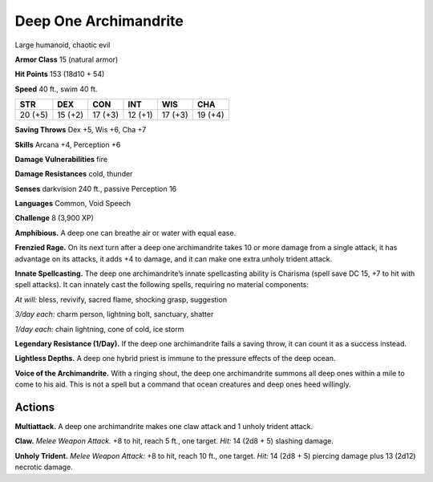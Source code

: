 
.. _tob:deep-one-archimandrite:

Deep One Archimandrite
----------------------

Large humanoid, chaotic evil

**Armor Class** 15 (natural armor)

**Hit Points** 153 (18d10 + 54)

**Speed** 40 ft., swim 40 ft.

+-----------+-----------+-----------+-----------+-----------+-----------+
| STR       | DEX       | CON       | INT       | WIS       | CHA       |
+===========+===========+===========+===========+===========+===========+
| 20 (+5)   | 15 (+2)   | 17 (+3)   | 12 (+1)   | 17 (+3)   | 19 (+4)   |
+-----------+-----------+-----------+-----------+-----------+-----------+

**Saving Throws** Dex +5, Wis +6, Cha +7

**Skills** Arcana +4, Perception +6

**Damage Vulnerabilities** fire

**Damage Resistances** cold, thunder

**Senses** darkvision 240 ft., passive Perception 16

**Languages** Common, Void Speech

**Challenge** 8 (3,900 XP)

**Amphibious.** A deep one can breathe air or water with equal
ease.

**Frenzied Rage.** On its next turn after a deep one archimandrite
takes 10 or more damage from a single attack, it has
advantage on its attacks, it adds +4 to damage, and it can
make one extra unholy trident attack.

**Innate Spellcasting.** The deep one archimandrite’s innate
spellcasting ability is Charisma (spell save DC 15, +7 to hit with
spell attacks). It can innately cast the following spells, requiring
no material components:

*At will:* bless, revivify, sacred flame, shocking grasp, suggestion

*3/day each:* charm person, lightning bolt, sanctuary, shatter

*1/day each:* chain lightning, cone of cold, ice storm

**Legendary Resistance (1/Day).** If the deep one archimandrite
fails a saving throw, it can count it as a success instead.

**Lightless Depths.** A deep one hybrid priest is immune to the
pressure effects of the deep ocean.

**Voice of the Archimandrite.** With a ringing shout, the deep
one archimandrite summons all deep ones within a mile to
come to his aid. This is not a spell but a command that ocean
creatures and deep ones heed willingly.

Actions
~~~~~~~

**Multiattack.** A deep one archimandrite makes one claw attack
and 1 unholy trident attack.

**Claw.** *Melee Weapon Attack.* +8 to hit, reach 5 ft., one target.
*Hit:* 14 (2d8 + 5) slashing damage.

**Unholy Trident.** *Melee Weapon Attack:* +8 to hit, reach 10 ft.,
one target. *Hit:* 14 (2d8 + 5) piercing damage plus 13 (2d12)
necrotic damage.
